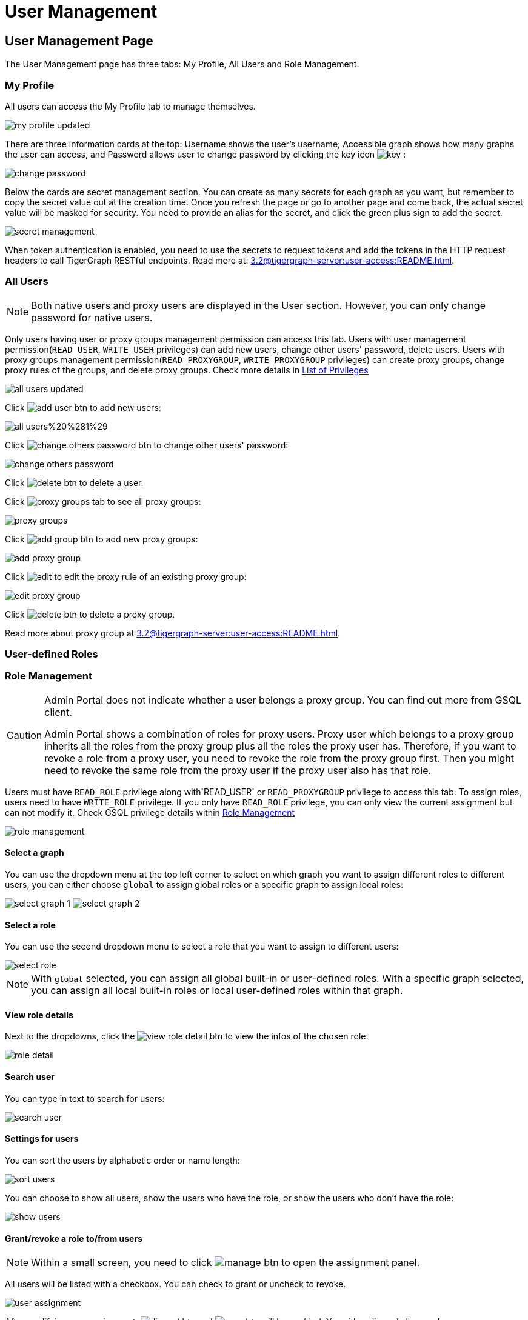 = User Management

== User Management Page
The User Management page has three tabs: My Profile, All Users and Role Management.

=== My Profile

All users can access the My Profile tab to manage themselves.

image::my-profile-updated.png[]

There are three information cards at the top: Username shows the user's username; Accessible graph shows how many graphs the user can access, and Password allows user to change password by clicking the key icon image:key.png[] :

image::change-password.png[]

Below the cards are secret management section. You can create as many secrets for each graph as you want, but remember to copy the secret value out at the creation time. Once you refresh the page or go to another page and come back, the actual secret value will be masked for security. You need to provide an alias for the secret, and click the green plus sign to add the secret.

image::secret-management.png[]

When token authentication is enabled, you need to use the secrets to request tokens and add the tokens in the HTTP request headers to call TigerGraph RESTful endpoints. Read more at: xref:3.2@tigergraph-server:user-access:README.adoc[].

=== All Users

[NOTE]
====
Both native users and proxy users are displayed in the User section. However, you can only change password for native users.
====

Only users having user or proxy groups management permission can access this tab. Users with user management permission(`READ_USER`, `WRITE_USER` privileges) can add new users, change other users' password, delete users. Users with proxy groups management permission(`READ_PROXYGROUP`, `WRITE_PROXYGROUP` privileges) can create proxy groups, change proxy rules of the groups, and delete proxy groups. Check more details in xref:tigergraph-server:reference:list-of-privileges[List of Privileges]

image::all-users-updated.png[]

Click image:add-user-btn.png[] to add new users:

image::all-users%20%281%29.png[]

Click image:change-others-password-btn.png[] to change other users' password:

image::change-others-password.png[]

Click image:delete_btn.png[] to delete a user.

Click image:proxy-groups-tab.png[] to see all proxy groups:

image::proxy-groups.png[]

Click image:add-group-btn.png[] to add new proxy groups:

image::add-proxy-group.png[]

Click image:edit.png[] to edit the proxy rule of an existing proxy group:

image::edit-proxy-group.png[]

Click image:delete_btn.png[] to delete a proxy group.

Read more about proxy group at xref:3.2@tigergraph-server:user-access:README.adoc[].

=== User-defined Roles





=== Role Management

[CAUTION]
====
Admin Portal does not indicate whether a user belongs a proxy group. You can find out more from GSQL client.

Admin Portal shows a combination of roles for proxy users. Proxy user which belongs to a proxy group inherits all the roles from the proxy group plus all the roles the proxy user has. Therefore, if you want to revoke a role from a proxy user, you need to revoke the role from the proxy group first. Then you might need to revoke the same role from the proxy user if the proxy user also has that role.
====

Users must have `READ_ROLE` privilege along with`READ_USER` or `READ_PROXYGROUP` privilege to access this tab. To assign roles, users need to have `WRITE_ROLE` privilege. If you only have `READ_ROLE` privilege, you can only view the current assignment but can not modify it. Check GSQL privilege details within xref:tigergraph-server:user-access:role-management[Role Management]

image::role-management.png[]

==== Select a graph

You can use the dropdown menu at the top left corner to select on which graph you want to assign different roles to different users, you can either choose `global` to assign global roles or a specific graph to assign local roles:

image:select-graph-1.png[] image:select-graph-2.png[]

==== Select a role

You can use the second dropdown menu to select a role that you want to assign to different users:

image::select-role.png[]

[NOTE]

With `global` selected, you can assign all global built-in or user-defined roles. With a specific graph selected, you can assign all local built-in roles or local user-defined roles within that graph.

==== View role details

Next to the dropdowns, click the image:view-role-detail-btn.png[] to view the infos of the chosen role.

image::role-detail.png[]

==== Search user

You can type in text to search for users:

image::search-user.png[]

==== Settings for users

You can sort the users by alphabetic order or name length:

image::sort-users.png[]

You can choose to show all users, show the users who have the role, or show the users who don't have the role:

image::show-users.png[]

==== Grant/revoke a role to/from users

[NOTE]

Within a small screen, you need to click image:manage-btn.png[] to open the assignment panel.

All users will be listed with a checkbox. You can check to grant or uncheck to revoke.

image::user-assignment.png[]

After modifying your assignment, image:discard-btn.png[] and image:save-btn.png[] will be enabled. You either discard all your changes, or save your assignment.

image::user-assignment-changed.png[]

After assignment saved or discard, the two buttons would be disabled again.

Similarly, you can also click image:proxy-groups%20%281%29.png[] to switch to proxy groups and manage their roles.

image::manage-groups.png[]

[NOTE]
====
*Tip:* If you manage users through GSQL, please click on refresh button in the top right corner to reflect the changes in Admin Portal.
====
